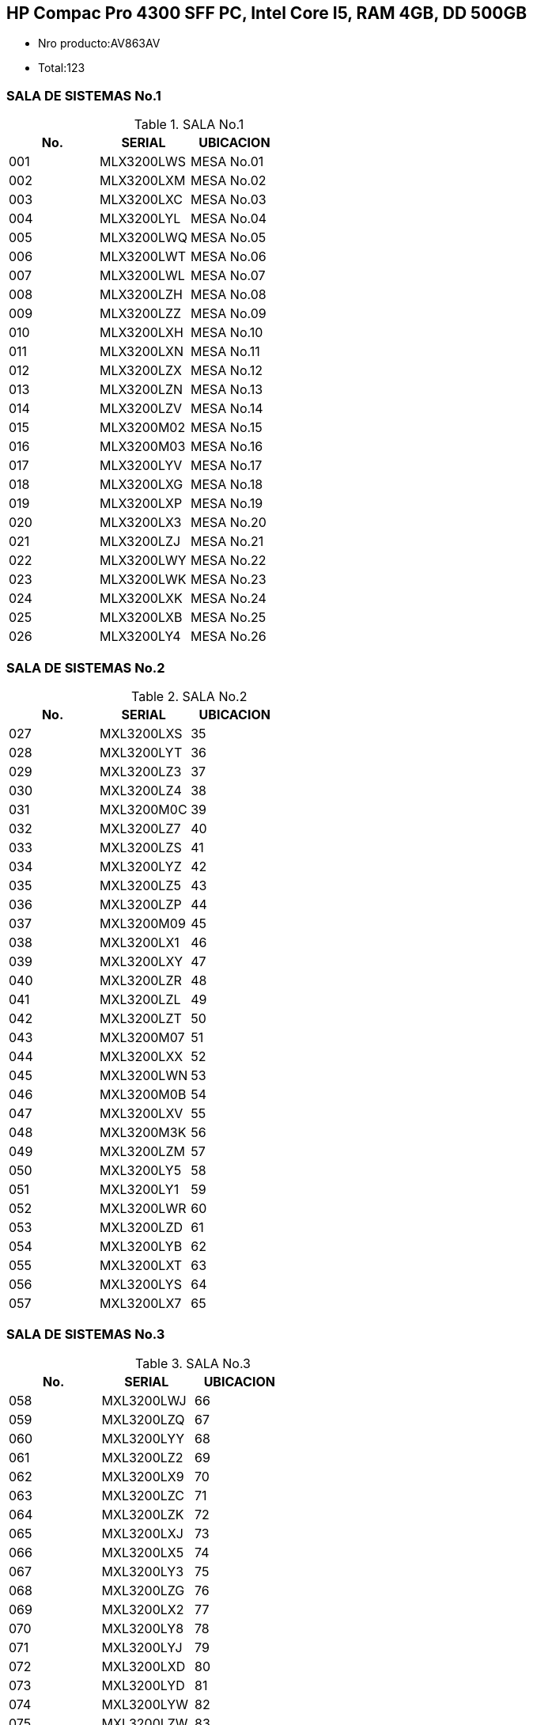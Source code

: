 [[pc-hp-pro-4300]]

////
a=&#225; e=&#233; i=&#237; o=&#243; u=&#250;

A=&#193; E=&#201; I=&#205; O=&#211; U=&#218;

n=&#241; N=&#209;
////

== HP Compac Pro 4300 SFF PC, Intel Core I5, RAM 4GB, DD 500GB

* Nro producto:AV863AV

* Total:123

=== SALA DE SISTEMAS No.1

.SALA No.1
[options="header"]
|==============================
|No.|SERIAL        |UBICACION |
|001|MLX3200LWS    |MESA No.01|
|002|MLX3200LXM    |MESA No.02|
|003|MLX3200LXC    |MESA No.03|
|004|MLX3200LYL    |MESA No.04|
|005|MLX3200LWQ    |MESA No.05|
|006|MLX3200LWT    |MESA No.06|
|007|MLX3200LWL    |MESA No.07|
|008|MLX3200LZH    |MESA No.08|
|009|MLX3200LZZ    |MESA No.09|
|010|MLX3200LXH    |MESA No.10|
|011|MLX3200LXN    |MESA No.11|
|012|MLX3200LZX    |MESA No.12|
|013|MLX3200LZN    |MESA No.13|
|014|MLX3200LZV    |MESA No.14|
|015|MLX3200M02    |MESA No.15|
|016|MLX3200M03    |MESA No.16|
|017|MLX3200LYV    |MESA No.17|
|018|MLX3200LXG    |MESA No.18|
|019|MLX3200LXP    |MESA No.19|
|020|MLX3200LX3    |MESA No.20|
|021|MLX3200LZJ    |MESA No.21|
|022|MLX3200LWY    |MESA No.22|
|023|MLX3200LWK    |MESA No.23|
|024|MLX3200LXK    |MESA No.24|
|025|MLX3200LXB    |MESA No.25|
|026|MLX3200LY4    |MESA No.26|
|==============================

=== SALA DE SISTEMAS No.2

.SALA No.2
[options="header"]
|==============================
|No.|SERIAL        |UBICACION |
|027|MXL3200LXS    |	35    |
|028|MXL3200LYT    |	36    |
|029|MXL3200LZ3    |	37    |
|030|MXL3200LZ4    |	38    |
|031|MXL3200M0C    |	39    |
|032|MXL3200LZ7    |	40    |
|033|MXL3200LZS    |	41    |
|034|MXL3200LYZ    |	42    |
|035|MXL3200LZ5    |	43    |
|036|MXL3200LZP    |	44    |
|037|MXL3200M09    |	45    |
|038|MXL3200LX1    |	46    |
|039|MXL3200LXY    |	47    |
|040|MXL3200LZR    |	48    |
|041|MXL3200LZL    |	49    |
|042|MXL3200LZT    |	50    |
|043|MXL3200M07    |	51    |
|044|MXL3200LXX    |	52    |
|045|MXL3200LWN    |	53    |
|046|MXL3200M0B    |	54    |
|047|MXL3200LXV    |	55    |
|048|MXL3200M3K    |	56    |
|049|MXL3200LZM    |	57    |
|050|MXL3200LY5    |	58    |
|051|MXL3200LY1    |	59    |
|052|MXL3200LWR    |	60    |
|053|MXL3200LZD    |	61    |
|054|MXL3200LYB    |	62    |
|055|MXL3200LXT    |	63    |
|056|MXL3200LYS    |	64    |
|057|MXL3200LX7    |	65    |
|==============================

=== SALA DE SISTEMAS No.3

.SALA No.3
[options="header"]
|==============================
|No.|SERIAL        |UBICACION |
|058|MXL3200LWJ    |   66     |
|059|MXL3200LZQ    |   67     |
|060|MXL3200LYY    |   68     |
|061|MXL3200LZ2    |   69     |
|062|MXL3200LX9    |   70     |
|063|MXL3200LZC	   |   71     |
|064|MXL3200LZK	   |   72     |
|065|MXL3200LXJ	   |   73     |
|066|MXL3200LX5	   |   74     |
|067|MXL3200LY3	   |   75     |
|068|MXL3200LZG	   |   76     |
|069|MXL3200LX2	   |   77     |
|070|MXL3200LY8	   |   78     |
|071|MXL3200LYJ	   |   79     |
|072|MXL3200LXD	   |   80     |
|073|MXL3200LYD	   |   81     |
|074|MXL3200LYW	   |   82     |
|075|MXL3200LZW	   |   83     |
|076|MXL3200LXF	   |   84     |
|077|MXL3200M01	   |   85     |
|078|MXL3200LXQ	   |   86     |
|079|MXL3200LYH	   |   87     |
|080|MXL3200LYK	   |   88     |
|081|MXL3200LYQ	   |   89     |
|082|MXL3200LYR	   |   90     |
|083|MXL3200LYM	   |   91     |
|084|MXL3200LY2	   |   92     |
|085|MXL3200LWM	   |   93     |
|086|MXL3200LXL	   |   94     |
|087|MXL3200M3J	   |   95     |
|088|MXL3200LXZ	   |   96     |
|==============================

=== COORDINADORES

.Coordinadores
[options="header"]
|=================================
|No.|SERIAL        |UBICACION    |
|089|MXL3200LX8    |COORDINADOR 1|
|090|MXL3200LZ8    |COORDINADOR 2|
|091|MXL3200LY0    |COORDINADOR 3|
|092|MXL3200LWZ    |COORDINADOR 4|
|=================================


=== DEPARTAMENTOS

.Departamentos
[options="header"]
|========================================================
|No.|SERIAL        |UBICACION                           |
|093|              |OFICINA DEPARTAMENTO DE ARTES       |
|094|MXL3200LWW    |OFICINA DEPARTAMENTO DE ESPA&#209;OL|
|095|MXL3200M05    |OFICINA DEPARTAMENTO DE INGLES      |
|096|MXL3200LZB    |OFICINA DEPARTAMENTO DE MATEMATICAS |
|097|MXL3200LYC    |OFICINA DEPARTAMENTO DE SOCIALES    |
|098|MXL3200LX6    |OFICINA DEPARTAMENTO DE RELIGION    |MONITOR:MXL3200LX6
|099|MXL3200LYF    |OFICINA DEPARTAMENTO DE EDUFISICA   |
|100|MXL3200MO6    |OFICINA DEPARTAMENTO DE CIENCIAS    |
|========================================================


=== JEFES DE PROCESO

.Departamentos
[options="header"]
|==============================
|No.|SERIAL        |UBICACION |
|101|              |   GD     |
|102|MXL3200LXW    |   AM     |
|103|MXL3200M00    |   GE     |
|104|MXL3200LZ9    |   GT     |
|105|MXL3200LX0    |   GF     |
|106| 	           |   GC     | ANTIGUO
|107|MXL3200LYG    |   SG     |
|108|MXL3200MQ4    |   SC     |
|109|MXL3200LXR    |   GQ     |
|110|MXL3200LYX    |   GI     |MONITOR:6CM31004TB
|==============================

=== OTRAS DEPENDENCIAS

.Otras dependencias
[options="header"]
|==================================================
|No.|SERIAL        |UBICACION                     |
|111|MXL3200LWV	   |SALON DE AUDIOVISUALES        |
|112|MXL3200M06    |OFICINA SECRETARIA DE RECTORIA|
|113|MXL3200LWX    |OFICINA DE PSICOLOGIA1        |
|114|MXL3200LZ1    |OFICINA DE PSICOLOGIA2        |
|115|MXL3200LY7    |OFICINA ASESORIA ACADEMICA    |
|==================================================

=== BIBLIOTECA

.Otras dependencias
[options="header"]
|======================================================
|No.|SERIAL        |UBICACION                         |
|116|MXL3200LZY    |BIBLIOTECA1                       |
|117|MXL3200LY6    |BIBLIOTECA2                       |
|118|MXL3200LWP    |BIBLIOTECA3                       |
|119|MXL3200LX4    |BIBLIOTECA4                       |
|120|              |                                  |
|121|              |                                  |
|122|MXL3200LZC    |OFICINA SERVICIOS DE AUDIOVISUALES|
|123|MXL3200LY9    |CHEF DEL RESTAURANTE              |MONITOR:6CM3081JRD ESTABILIDOR:21500571
|======================================================



